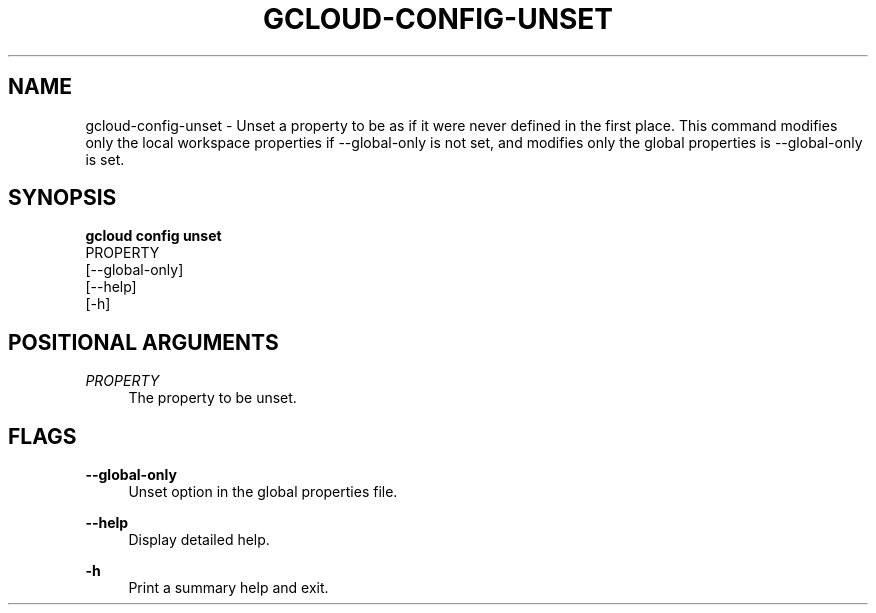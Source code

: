 '\" t
.TH "GCLOUD\-CONFIG\-UNSET" "1"
.ie \n(.g .ds Aq \(aq
.el       .ds Aq '
.nh
.ad l
.SH "NAME"
gcloud-config-unset \- Unset a property to be as if it were never defined in the first place\&. This command modifies only the local workspace properties if \-\-global\-only is not set, and modifies only the global properties is \-\-global\-only is set\&.
.SH "SYNOPSIS"
.sp
.nf
\fBgcloud config unset\fR
  PROPERTY
  [\-\-global\-only]
  [\-\-help]
  [\-h]
.fi
.SH "POSITIONAL ARGUMENTS"
.PP
\fIPROPERTY\fR
.RS 4
The property to be unset\&.
.RE
.SH "FLAGS"
.PP
\fB\-\-global\-only\fR
.RS 4
Unset option in the global properties file\&.
.RE
.PP
\fB\-\-help\fR
.RS 4
Display detailed help\&.
.RE
.PP
\fB\-h\fR
.RS 4
Print a summary help and exit\&.
.RE

